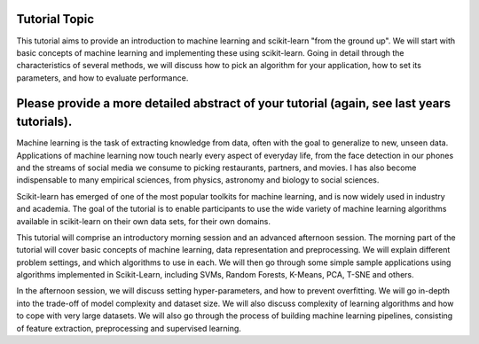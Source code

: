 Tutorial Topic
--------------
This tutorial aims to provide an introduction to machine learning and
scikit-learn "from the ground up". We will start with basic concepts of machine
learning and implementing these using scikit-learn. Going in detail through the
characteristics of several methods, we will discuss how to pick an algorithm
for your application, how to set its parameters, and how to evaluate
performance.

Please provide a more detailed abstract of your tutorial (again, see last years tutorials).
---------------------------------------------------------------------------------------------

Machine learning is the task of extracting knowledge from data, often with the 
goal to generalize to new, unseen data.  Applications of machine learning now
touch nearly every aspect of everyday life, from the face detection in our
phones and the streams of social media we consume to picking restaurants,
partners, and movies. I has also become indispensable to many empirical
sciences, from physics, astronomy and biology to social sciences.

Scikit-learn has emerged of one of the most popular toolkits for machine learning,
and is now widely used in industry and academia.
The goal of the tutorial is to enable participants to use the wide variety of
machine learning algorithms available in scikit-learn on their own data sets,
for their own domains.

This tutorial will comprise an introductory morning session and an advanced
afternoon session.  The morning part of the tutorial will cover basic concepts
of machine learning, data representation and preprocessing. We will explain
different problem settings, and which algorithms to use in each. We will then 
go through some simple sample applications using algorithms implemented in
Scikit-Learn, including SVMs, Random Forests, K-Means, PCA, T-SNE and others.

In the afternoon session, we will discuss setting hyper-parameters, and how to
prevent overfitting. We will go in-depth into the trade-off of model complexity
and dataset size. We will also discuss complexity of learning algorithms and
how to cope with very large datasets.  We will also go through the process of
building machine learning pipelines, consisting of feature extraction,
preprocessing and supervised learning.
